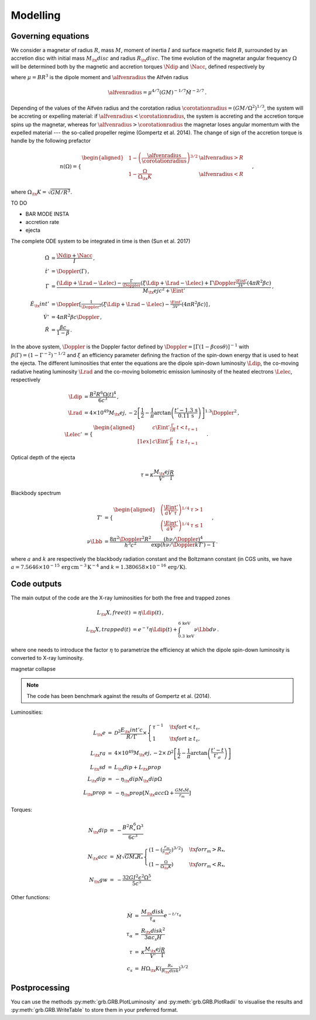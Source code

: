 Modelling
*********

Governing equations
===================

We consider a magnetar of radius :math:`R`, mass :math:`M`, moment of inertia :math:`I`
and surface magnetic field :math:`B`, surrounded by an accretion disc with
initial mass :math:`M_\tx{disc}` and radius :math:`R_\tx{disc}`. The time
evolution of the magnetar angular frequency :math:`\Omega` will be
determined both by the magnetic and accretion torques :math:`\Ndip` and
:math:`\Nacc`, defined respectively by

.. math::
   \begin{align}
   \Ndip &= - \frac{\mu^2 \Omega^3}{6 c^3} \,,\\
   \Nacc &= n(\Omega) \left(G M \alfvenradius \right)^{1/2} \dot{M}
   \,,
   \end{align}
   :label: e:torques

where :math:`\mu = B R^3` is the dipole moment and :math:`\alfvenradius` the
Alfvén radius

.. math::
   \begin{equation}
   \alfvenradius = \mu^{4/7} \left(GM\right)^{-1/7} \dot{M}^{-2/7}
   \,.
   \end{equation}

Depending of the values of the Alfvén radius and the corotation
radius :math:`\corotationradius = \left(GM/\Omega^2\right)^{1/3}`, the
system will be accreting or expelling material: if :math:`\alfvenradius <
\corotationradius`, the system is accreting and the accretion torque
spins up the magnetar, whereas for :math:`\alfvenradius > \corotationradius`
the magnetar loses angular momentum with the expelled material --- the
so-called propeller regime (Gompertz et al. 2014). The change of sign of
the accretion torque is handle by the following prefactor

.. math::
   \begin{equation}
   n(\Omega) =
   \begin{cases}
   \begin{aligned}
   &1 - \left(\frac{\alfvenradius}{\corotationradius}\right)^{3/2}  &\alfvenradius> R\\
   &1 - \frac{\Omega}{\Omega_\tx{K}}  &\alfvenradius < R
   \end{aligned}
   \end{cases}
   \,,
   \end{equation}

where :math:`\Omega_\tx{K}=\sqrt{GM/R^3}`.

TO DO

* BAR MODE INSTA
* accretion rate
* ejecta

The complete ODE system to be integrated in time is then
(Sun et al. 2017)

.. math::
   \begin{align}
   \dot{\Omega} &= \frac{\Ndip + \Nacc}{I} \,,\\
   \dot{t}'     &= \Doppler(\Gamma) \,,\\
   \dot{\Gamma} &= \frac{(\Ldip + \Lrad - \Lelec)-
   \tfrac{\Gamma}{\Doppler}(\xi \Ldip + \Lrad - \Lelec)+
   \Gamma\Doppler\tfrac{\Eint'}{3V'}(4\pi R^2\beta c)}
   {M_\tx{ej}c^2+ \Eint'} \,,\\
   \dot{E}_\tx{int}' &= \Doppler\left[\tfrac{1}{\Doppler^2}(\xi \Ldip + \Lrad - \Lelec)-
   \tfrac{\Eint'}{3V'}(4\pi R^2\beta c)\right] \,,\\
   \dot{V}' &= 4\pi R^2\beta c \Doppler \,,\\
   \dot{R} &= \frac{\beta c}{1-\beta}
   \,.
   \end{align}

In the above system, :math:`\Doppler` is the Doppler factor defined by
:math:`\Doppler = [\Gamma(1-\beta\cos\theta)]^{-1}` with :math:`\beta(\Gamma) =
(1-\Gamma^{-2})^{-1/2}` and :math:`\xi` an efficiency parameter defining the
fraction of the spin-down energy that is used to heat the ejecta. The
different luminosities that enter the equations are the dipole
spin-down luminosity :math:`\Ldip`, the co-moving radiative heating
luminosity :math:`\Lrad` and the co-moving bolometric emission luminosity of
the heated electrons :math:`\Lelec`, respectively

.. math::
   \begin{align}
   \Ldip &= \frac{B^2 R^6 \Omega(t)^4}{6c^3} \,,\\
   \Lrad &=  4 \times 10^{49} M_\tx{ej,-2}
   \left[\frac{1}{2}-\frac{1}{\pi} \arctan
   \left(\frac{t'-{1.3}\,\mathrm{s}}{{0.11}\,\mathrm{ s}}\right)
   \right]^{1.3} \Doppler^2 \,,\\
   \Lelec' &=
   \begin{cases}
   \begin{aligned}
   & c\Eint' \tfrac{\Gamma}{\tau R} &t < t_{\tau=1} \\[1ex]
   & c\Eint' \tfrac{\Gamma}{R} &t \geq t_{\tau=1}
   \end{aligned}
   \end{cases}
   \,.
   \end{align}


Optical depth of the ejecta

.. math::
   \begin{equation}
   \tau = \kappa \frac{M_\tx{ej}}{V'}\frac{R}{\Gamma}
   \end{equation}


Blackbody spectrum

.. math::
   \begin{align}
   T' &=
   \begin{cases}
   \begin{aligned}
   &\left(\frac{\Eint'}{a V' \tau}\right)^{1/4} & \tau > 1 \\
   &\left(\frac{\Eint'}{a V'}\right)^{1/4} & \tau \leq 1
   \end{aligned}
   \end{cases} \,,\\
   \nu \Lbb &= \frac{8 \pi^2 \Doppler^2 R^2}{h^3 c^2}
   \frac{(h \nu/\Doppler)^4}{\exp\left(h\nu/\Doppler kT'\right)-1}
   \,.
   \end{align}

where :math:`a` and :math:`k` are respectively the blackbody radiation constant
and the Boltzmann constant (in CGS units, we have
:math:`a=7.5646\times 10^{-15}\,\mathrm{erg\, cm^{-3}\,K^{-4}}` and
:math:`k=1.380658\times10^{-16}\,\mathrm{erg/K}`).

Code outputs
============

The main output of the code are the X-ray luminosities for both the
free and trapped zones

.. math::
   \begin{align}
   L_\tx{X,free}(t) &= \eta \Ldip(t) \,,\\
   L_\tx{X,trapped}(t) &= e^{-\tau} \eta \Ldip(t) + \int_{{0.3}\,\mathrm{keV}}^{{6}\,\mathrm{keV}} \nu \Lbb d \nu
   \,.
   \end{align}


where one needs to introduce the factor :math:`\eta` to parametrize the
efficiency at which the dipole spin-down luminosity is converted to
X-ray luminosity.


magnetar collapse

.. note:: The code has been benchmark against the results of Gompertz et al. (2014).

Luminosities:

.. math::
   \begin{eqnarray}
   L_\tx{e}		&=& \mathcal{D}^2\frac{E_\tx{int}'c}{R/\Gamma}\times
   \left\{\begin{array}{ll}
   \tau^{-1}&\quad\tx{for }t<t_\tau, \\
   1 &\quad\tx{for }t\geq t_\tau,  \end{array}\right. \\
   L_\tx{ra}		&=& 4\times10^{49}M_\tx{ej,-2}\times
   \mathcal{D}^2\left[\frac{1}{2}-\frac{1}{\pi}\arctan\left(\frac{t'-t}{t'_\sigma}\right)\right] \\
   L_\tx{sd}		&=& L_\tx{dip}+L_\tx{prop} \\
   L_\tx{dip}		&=& -\eta_\tx{dip} N_\tx{dip} \Omega \\
   L_\tx{prop}	&=& -\eta_\tx{prop}[ N_\tx{acc} \Omega +\tfrac{GM_*\dot{M}}{r_m}]
   \end{eqnarray}

Torques:

.. math::
   \begin{eqnarray}
   N_\tx{dip}		&=& -\frac{B^2R_*^6\Omega^3}{6c^3} \\
   N_\tx{acc}		&=& \dot{M}\sqrt{GM_*R_*}
   \left\{\begin{array}{ll}
   \left(1-\left(\tfrac{r_m}{r_\tx{c}}\right)^{3/2}\right)&\quad\tx{for } r_m>R_*, \\
   \left(1-\tfrac{\Omega}{\Omega_\tx{K}}\right)&\quad\tx{for } r_m<R_*,
   \end{array}\right. \\
   N_\tx{gw}		&=& -\frac{32GI^2\epsilon^2\Omega^5}{5c^5}
   \end{eqnarray}

Other functions:

.. math::
   \begin{eqnarray}
   \dot{M}		&=& \frac{M_\tx{disk}}{\tau_\alpha}e^{-t/\tau_\alpha} \\
   \tau_\alpha	&=& \frac{R_\tx{disk}^2}{3\alpha c_s H} \\
   \tau			&=& \kappa\frac{M_\tx{ej}}{V'}\frac{R}{\Gamma} \\
   c_s 			&=& H\Omega_\tx{K}\left(\tfrac{R_*}{R_\tx{disk}}\right)^{3/2}
   \end{eqnarray}


Postprocessing
==============

You can use the methods :py:meth:`grb.GRB.PlotLuminosity` and :py:meth:`grb.GRB.PlotRadii` to visualise the results and :py:meth:`grb.GRB.WriteTable` to store them in your preferred format.
